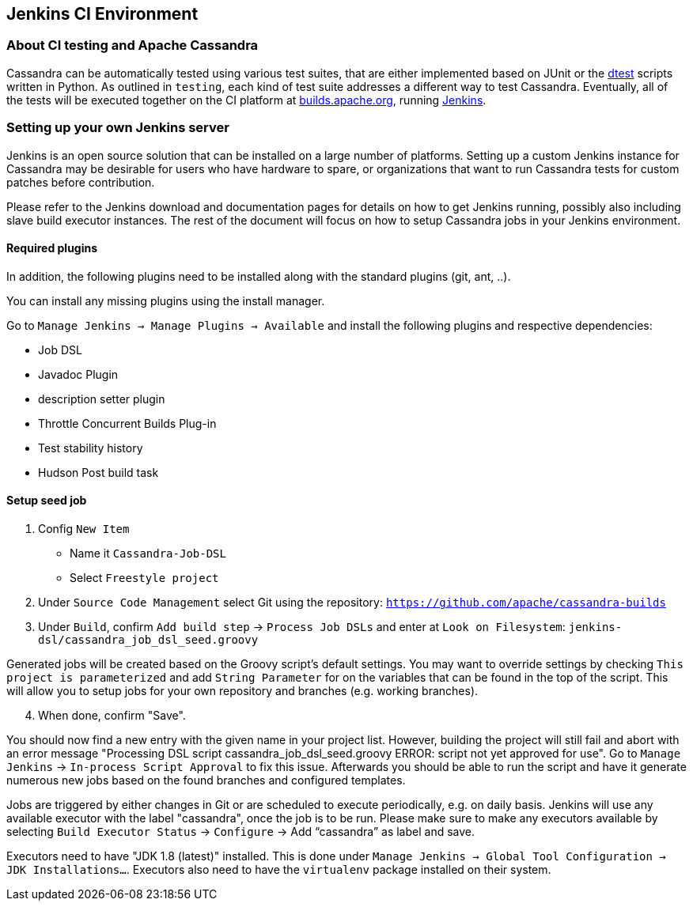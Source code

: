 == Jenkins CI Environment

=== About CI testing and Apache Cassandra

Cassandra can be automatically tested using various test suites, that
are either implemented based on JUnit or the
https://github.com/riptano/cassandra-dtest[dtest] scripts written in
Python. As outlined in `testing`, each kind of test suite addresses a
different way to test Cassandra. Eventually, all of the tests will be
executed together on the CI platform at
https://builds.apache.org[builds.apache.org], running
http://jenkins-ci.org[Jenkins].

=== Setting up your own Jenkins server

Jenkins is an open source solution that can be installed on a large
number of platforms. Setting up a custom Jenkins instance for Cassandra
may be desirable for users who have hardware to spare, or organizations
that want to run Cassandra tests for custom patches before contribution.

Please refer to the Jenkins download and documentation pages for details
on how to get Jenkins running, possibly also including slave build
executor instances. The rest of the document will focus on how to setup
Cassandra jobs in your Jenkins environment.

==== Required plugins

In addition, the following plugins need to be installed along with the standard
plugins (git, ant, ..).

You can install any missing plugins using the install manager.

Go to `Manage Jenkins -> Manage Plugins -> Available` and install the
following plugins and respective dependencies:

* Job DSL
* Javadoc Plugin
* description setter plugin
* Throttle Concurrent Builds Plug-in
* Test stability history
* Hudson Post build task

==== Setup seed job

. Config `New Item`

* Name it `Cassandra-Job-DSL`
* Select `Freestyle project`

. Under `Source Code Management` select Git using the repository:
`https://github.com/apache/cassandra-builds`

. Under `Build`, confirm `Add build step` -> `Process Job DSLs` and enter
at `Look on Filesystem`: `jenkins-dsl/cassandra_job_dsl_seed.groovy`

Generated jobs will be created based on the Groovy script's default
settings. You may want to override settings by checking
`This project is parameterized` and add `String Parameter` for on the
variables that can be found in the top of the script. This will allow
you to setup jobs for your own repository and branches (e.g. working
branches).

[arabic, start=4]
. When done, confirm "Save".

You should now find a new entry with the given name in your project
list. However, building the project will still fail and abort with an
error message "Processing DSL script
cassandra_job_dsl_seed.groovy ERROR: script not yet approved for use".
Go to `Manage Jenkins` -> `In-process Script Approval` to fix this issue.
Afterwards you should be able to run the script and have it generate
numerous new jobs based on the found branches and configured templates.

Jobs are triggered by either changes in Git or are scheduled to execute
periodically, e.g. on daily basis.
Jenkins will use any available executor with the label "cassandra", once the job
is to be run.
Please make sure to make any executors available by selecting
`Build Executor Status` -> `Configure` -> Add "`cassandra`" as label and
save.

Executors need to have "JDK 1.8 (latest)" installed. This is done under
`Manage Jenkins -> Global Tool Configuration -> JDK Installations…`.
Executors also need to have the `virtualenv` package installed on their
system.
